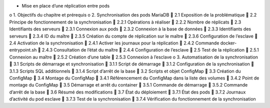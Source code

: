 •	Mise en place d’une réplication entre pods
o	1. Objectifs du chapitre et prérequis
o	2. Synchronisation des pods MariaDB
	2.1 Exposition de la problématique
	2.2 Principe de fonctionnement de la synchronisation
	2.2.1 Opérations à réaliser
	2.2.2 Nombre de réplicats
	2.3 Identifiants des serveurs
	2.3.1 Connexion aux pods
	2.3.2 Connexion à la base de données
	2.3.3 Identifiants des serveurs
	2.3.4 ID du maître
	2.3.5 Création du compte de réplication sur le maître
	2.3.6 Configuration de l’esclave
	2.4 Activation de la synchronisation
	2.4.1 Activer les journaux pour la réplication
	2.4.2 Commande docker-entrypoint.sh
	2.4.3 Consultation de l’état du maître
	2.4.4 Configuration de l’esclave
	2.5 Test de la réplication
	2.5.1 Connexion au maître
	2.5.2 Création d’une table
	2.5.3 Connexion à l’esclave
o	3. Automatisation de la synchronisation
	3.1 Scripts de démarrage et synchronisation
	3.1.1 Script de démarrage
	3.1.2 Configuration de la synchronisation
	3.1.3 Scripts SQL additionnels
	3.1.4 Script d’arrêt de la base
	3.2 Scripts et objet ConfigMap
	3.3 Création du ConfigMap
	3.4 Montage du ConfigMap
	3.4.1 Référencement du ConfigMap dans la liste des volumes
	3.4.2 Point de montage du ConfigMap
	3.5 Démarrage et arrêt du container
	3.5.1 Commande de démarrage
	3.5.2 Commande d’arrêt de la base
	3.6 Résumé des modifications
	3.7 État du déploiement
	3.7.1 État des pods
	3.7.2 Journaux d’activité du pod esclave
	3.7.3 Test de la synchronisation
	3.7.4 Vérification du fonctionnement de la synchronisation

